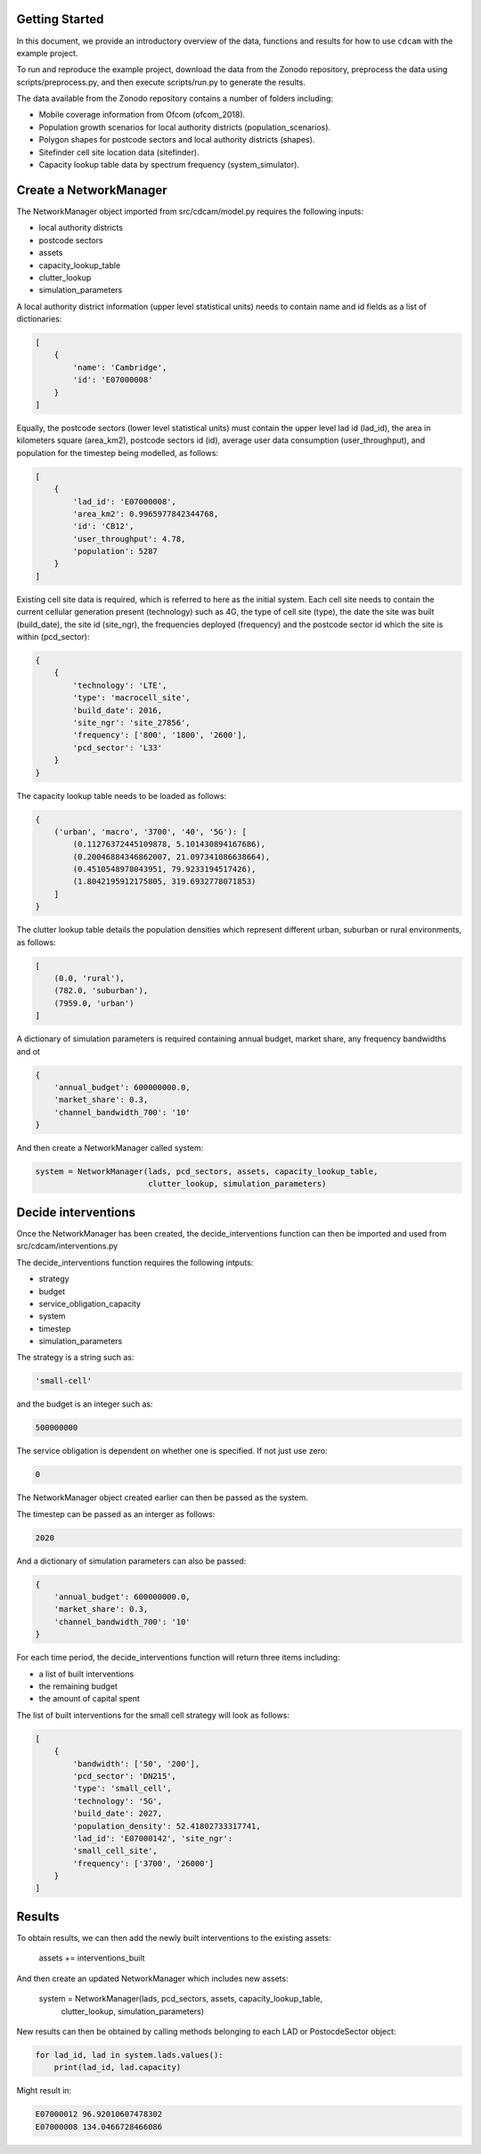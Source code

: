 ===============
Getting Started
===============

In this document, we provide an introductory overview of the data, functions and results
for how to use ``cdcam`` with the example project.

To run and reproduce the example project, download the data from the Zonodo repository,
preprocess the data using scripts/preprocess.py, and then execute scripts/run.py to
generate the results.

The data available from the Zonodo repository contains a number of folders including:

- Mobile coverage information from Ofcom (ofcom_2018).
- Population growth scenarios for local authority districts (population_scenarios).
- Polygon shapes for postcode sectors and local authority districts (shapes).
- Sitefinder cell site location data (sitefinder).
- Capacity lookup table data by spectrum frequency (system_simulator).

===============
Create a NetworkManager
===============

The NetworkManager object imported from src/cdcam/model.py requires the following inputs:

- local authority districts
- postcode sectors
- assets
- capacity_lookup_table
- clutter_lookup
- simulation_parameters

A local authority district information (upper level statistical units) needs to contain
name and id fields as a list of dictionaries:

.. code-block:: python

    [
        {
            'name': 'Cambridge',
            'id': 'E07000008'
        }
    ]

Equally, the postcode sectors (lower level statistical units) must contain the
upper level lad id (lad_id), the area in kilometers square (area_km2),
postcode sectors id (id), average user data consumption (user_throughput), and
population for the timestep being modelled, as follows:

.. code-block:: python

    [
        {
            'lad_id': 'E07000008',
            'area_km2': 0.9965977842344768,
            'id': 'CB12',
            'user_throughput': 4.78,
            'population': 5287
        }
    ]

Existing cell site data is required, which is referred to here as the initial
system. Each cell site needs to contain the current cellular generation present
(technology) such as 4G, the type of cell site (type), the date the site was
built (build_date), the site id (site_ngr), the frequencies deployed (frequency)
and the postcode sector id which the site is within (pcd_sector):

.. code-block:: python

    {
        {
            'technology': 'LTE',
            'type': 'macrocell_site',
            'build_date': 2016,
            'site_ngr': 'site_27856',
            'frequency': ['800', '1800', '2600'],
            'pcd_sector': 'L33'
        }
    }

The capacity lookup table needs to be loaded as follows:

.. code-block:: python

    {
        ('urban', 'macro', '3700', '40', '5G'): [
            (0.11276372445109878, 5.101430894167686),
            (0.20046884346862007, 21.097341086638664),
            (0.4510548978043951, 79.9233194517426),
            (1.8042195912175805, 319.6932778071853)
        ]
    }

The clutter lookup table details the population densities which represent
different urban, suburban or rural environments, as follows:

.. code-block:: python

    [
        (0.0, 'rural'),
        (782.0, 'suburban'),
        (7959.0, 'urban')
    ]

A dictionary of simulation parameters is required containing annual budget, market share,
any frequency bandwidths and ot

.. code-block:: python

    {
        'annual_budget': 600000000.0,
        'market_share': 0.3,
        'channel_bandwidth_700': '10'
    }

And then create a NetworkManager called system:

.. code-block:: python

    system = NetworkManager(lads, pcd_sectors, assets, capacity_lookup_table,
                            clutter_lookup, simulation_parameters)

===============
Decide interventions
===============

Once the NetworkManager has been created, the decide_interventions function can then be
imported and used from src/cdcam/interventions.py

The decide_interventions function requires the following intputs:

- strategy
- budget
- service_obligation_capacity
- system
- timestep
- simulation_parameters

The strategy is a string such as:

.. code-block:: python

    'small-cell'

and the budget is an integer such as:

.. code-block:: python

    500000000

The service obligation is dependent on whether one is specified. If not just use zero:

.. code-block:: python

    0

The NetworkManager object created earlier can then be passed as the system.

The timestep can be passed as an interger as follows:

.. code-block:: python

    2020

And a dictionary of simulation parameters can also be passed:

.. code-block:: python

    {
        'annual_budget': 600000000.0,
        'market_share': 0.3,
        'channel_bandwidth_700': '10'
    }

For each time period, the decide_interventions function will return three items including:

- a list of built interventions
- the remaining budget
- the amount of capital spent

The list of built interventions for the small cell strategy will look as follows:

.. code-block:: python

    [
        {
            'bandwidth': ['50', '200'],
            'pcd_sector': 'DN215',
            'type': 'small_cell',
            'technology': '5G',
            'build_date': 2027,
            'population_density': 52.41802733317741,
            'lad_id': 'E07000142', 'site_ngr':
            'small_cell_site',
            'frequency': ['3700', '26000']
        }
    ]

===============
Results
===============

To obtain results, we can then add the newly built interventions to the existing assets:

    assets += interventions_built

And then create an updated NetworkManager which includes new assets:

    system = NetworkManager(lads, pcd_sectors, assets, capacity_lookup_table,
                            clutter_lookup, simulation_parameters)

New results can then be obtained by calling methods belonging to each LAD or
PostocdeSector object:

.. code-block:: python

    for lad_id, lad in system.lads.values():
        print(lad_id, lad.capacity)

Might result in:

.. code-block:: python

    E07000012 96.92010607478302
    E07000008 134.0466728466086
